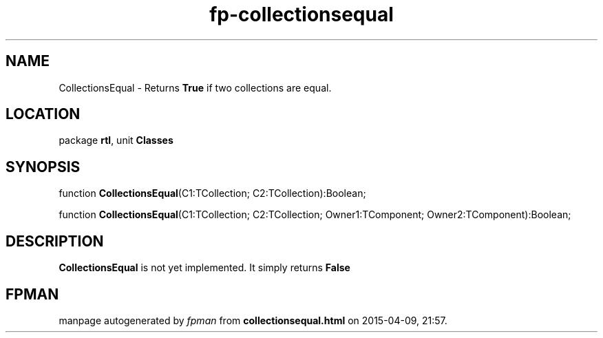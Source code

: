 .\" file autogenerated by fpman
.TH "fp-collectionsequal" 3 "2014-03-14" "fpman" "Free Pascal Programmer's Manual"
.SH NAME
CollectionsEqual - Returns \fBTrue\fR if two collections are equal.
.SH LOCATION
package \fBrtl\fR, unit \fBClasses\fR
.SH SYNOPSIS
function \fBCollectionsEqual\fR(C1:TCollection; C2:TCollection):Boolean;

function \fBCollectionsEqual\fR(C1:TCollection; C2:TCollection; Owner1:TComponent; Owner2:TComponent):Boolean;
.SH DESCRIPTION
\fBCollectionsEqual\fR is not yet implemented. It simply returns \fBFalse\fR 


.SH FPMAN
manpage autogenerated by \fIfpman\fR from \fBcollectionsequal.html\fR on 2015-04-09, 21:57.


